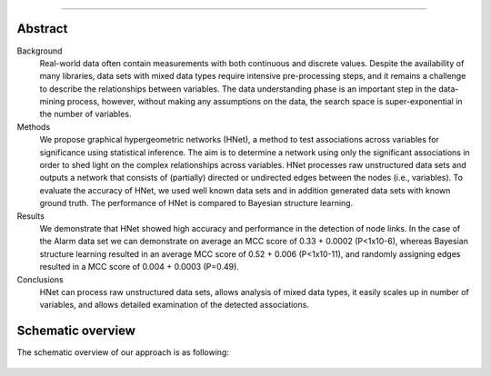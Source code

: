 .. _code_directive:

-------------------------------------

Abstract
''''''''

Background
    Real-world data often contain measurements with both continuous and discrete values. Despite the availability of many libraries, data sets with mixed data types require intensive pre-processing steps, and it remains a challenge to describe the relationships between variables. The data understanding phase is an important step in the data-mining process, however, without making any assumptions on the data, the search space is super-exponential in the number of variables.

Methods
    We propose graphical hypergeometric networks (HNet), a method to test associations across variables for significance using statistical inference. The aim is to determine a network using only the significant associations in order to shed light on the complex relationships across variables. HNet processes raw unstructured data sets and outputs a network that consists of (partially) directed or undirected edges between the nodes (i.e., variables). To evaluate the accuracy of HNet, we used well known data sets and in addition generated data sets with known ground truth. The performance of HNet is compared to Bayesian structure learning.

Results
    We demonstrate that HNet showed high accuracy and performance in the detection of node links. In the case of the Alarm data set we can demonstrate on average an MCC score of 0.33 + 0.0002 (P<1x10-6), whereas Bayesian structure learning resulted in an average MCC score of 0.52 + 0.006 (P<1x10-11), and randomly assigning edges resulted in a MCC score of 0.004 + 0.0003 (P=0.49).

Conclusions
    HNet can process raw unstructured data sets, allows analysis of mixed data types, it easily scales up in number of variables, and allows detailed examination of the detected associations.


Schematic overview
'''''''''''''''''''

The schematic overview of our approach is as following:

.. _schematic_overview:

.. figure:: ../figs/fig1.png
